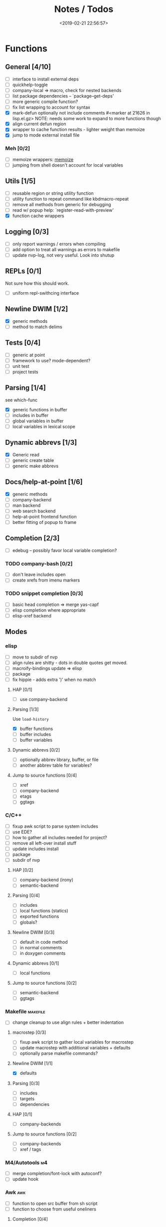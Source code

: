 #+TITLE: Notes / Todos
#+DATE: <2019-02-21 22:56:57>

* Functions
** General [4/10]
- [ ] interface to install external deps
- [ ] quickhelp-toggle
- [ ] company-local => macro, check for nested backends
- [ ] list package dependencies -- `package--get-deps'
- [ ] more generic compile function?
- [ ] fix list wrapping to account for syntax
- [X] mark-defun optionally not include comments
      #<marker at 21626 in lisp.el.gz>
      NOTE: needs some work to expand to more functions though
- [X] align current defun region
- [X] wrapper to cache function results - lighter weight than memoize
- [X] jump to mode external install file
*** Meh [0/2]
- [ ] memoize wrappers: [[https://github.com/skeeto/emacs-memoize][memoize]]
- [ ] jumping from shell doesn't account for local variables

** Utils [1/5]
- [ ] reusable region or string utility function
- [ ] utility function to repeat command like kbdmacro-repeat
- [ ] remove all methods from generic for debugging
- [ ] read w/ popup help: `register-read-with-preview'
- [X] function cache wrappers


** Logging [0/3]
- [ ] only report warnings / errors when compiling
- [ ] add option to treat all warnings as errors to makefile
- [ ] update nvp-log, not very useful. Look into shutup
** REPLs [0/1]
Not sure how this should work.
- [ ] uniform repl-swithcing interface

** Newline DWIM [1/2]
- [X] generic methods
- [ ] method to match delims

** Tests [0/4] 
- [ ] generic at point
- [ ] framework to use? mode-dependent?
- [ ] unit test
- [ ] project tests

** Parsing [1/4]
see which-func
- [X] generic functions in buffer
- [ ] includes in buffer
- [ ] global variables in buffer
- [ ] local variables in lexical scope

** Dynamic abbrevs [1/3]
- [X] Generic read
- [ ] generic create table
- [ ] generic make abbrevs

** Docs/help-at-point [1/6]
- [X] generic methods
- [ ] company-backend
- [ ] man backend
- [ ] web search backend
- [ ] help-at-point frontend function
- [ ] better fitting of popup to frame

** Completion [2/3]
- [ ] edebug -- possibly favor local variable completion?
*** TODO company-bash [0/2]
- [ ] don't leave includes open
- [ ] create xrefs from imenu markers

*** TODO snippet completion [0/3]
- [ ] basic head completion => merge yas-capf
- [ ] elisp completion where appropriate
- [ ] elisp-xref backend

** Modes
*** elisp
- [ ] move to subdir of nvp
- [ ] align rules are shitty - dots in double quotes get moved.
- [ ] macroify-bindings update => elisp
- [ ] package
- [ ] fix hippie - adds extra ')' when no match
**** HAP [0/1]
- [ ] use company-backend
**** Parsing [1/3]
Use ~load-history~
- [X] buffer functions
- [ ] buffer includes
- [ ] buffer variables
**** Dynamic abbrevs [0/2]
- [ ] optionally abbrev library, buffer, or file
- [ ] another abbrev table for variables?
**** Jump to source functions [0/4]
- [ ] xref
- [ ] company-backend
- [ ] etags
- [ ] ggtags

*** C/C++
- [ ] fixup awk script to parse system includes
- [ ] use EDE?
- [ ] how to gather all includes needed for project?
- [ ] remove all left-over install stuff
- [ ] update includes install
- [ ] package
- [ ] subdir of nvp

**** HAP [0/2]
- [ ] company-backend (irony)
- [ ] semantic-backend
**** Parsing [0/4]
- [ ] includes
- [ ] local functions (statics)
- [ ] exported functions
- [ ] globals?
**** Newline DWIM [0/3]
- [ ] default in code method
- [ ] in normal comments
- [ ] in doxygen comments
**** Dynamic abbrevs [0/1]
- [ ] local functions
**** Jump to source functions [0/2]
- [ ] semantic-backend
- [ ] ggtags


*** Makefile                                         :makefile:
- [ ] change cleanup to use align rules + better indentation
**** macrostep [0/3]
- [ ] fixup awk script to gather local variables for macrostep
- [ ] update macrostep with additional variables + defaults
- [ ] optionally parse makefile commands?
**** Newline DWIM [1/1]
- [X] defaults
**** Parsing [0/3]
- [ ] includes
- [ ] targets
- [ ] dependencies
**** HAP [0/1]
- [ ] company-backends
**** Jump to source functions [0/2]
- [ ] company-backends
- [ ] xref / tags

*** M4/Autotools                                           :m4:
- [ ] merge completion/font-lock with autoconf?
- [ ] update hook

*** Awk                                                   :awk:
- [ ] function to open src buffer from sh script
- [ ] function to choose from useful oneliners
**** Completion [0/4]
- [ ] variables / function
- [ ] builtin variables / functions
*** sh                                                     :sh:
- [ ] prefix hippie-shell-expand functions
- [ ] parse sh function documentation
**** Completion [0/2]
- [ ] capf for lexical scoped variables
- [ ] merge capf bash-completion/variable-completion, maybe
  `completion-merge-tables` from minibuffer
**** Snippets [0/1]
- [ ] split sh usage arguments in snippets
**** HAP [0/2]
- [ ] company-backend
- [ ] parse sh function documentation
**** Jump to source functions [0/1]
- [ ] xref for company-bash sources
**** Tests
- [ ] method to jump to unit test at point
*** Shell                                               :shell:
- [ ] wrapping with quotes is broken
- [ ] account for dir-locals when jumping from shell
**** Dynamic abbrevs
*** Java                                                 :java:
- [ ] new root package directory w/o creating new directory
**** javadoc-mode
- [ ] formatting for lists
- [ ] possible to determine table starts?
- [ ] better faces
- [ ] jump b/w sections, eg. Man-goto-section
**** HAP [0/2]
- [ ] company-backend
- [ ] web-backend?? javadoc-lookup
**** Tests / jump to source [2/2]
- [X] irony
- [X] irony runs tests

* Mode
- [ ] struct or class?
- [ ] package deps
- [ ] support recipe fetcher
- [ ] external install targets
- [ ] define mode-local variables?

* Automation [1/6]
- [ ] ggtags install
- [ ] hooks to compile/autoload updated packages
- [ ] better logging - only want to see warnings/errors during build
- [ ] update makefiles - remove extra stuff
- [ ] update build-scripts for init / site-lisp - refactor
- [X] asm install

* Mode settings [2/6]
- [ ] tags settings / ggtags / etags
  https://github.com/skeeto/.emacs.d/tree/master/lisp
- [X] edebug
- [X] wgrep
- [ ] grep / ag settings , pdfgrep?
- [ ] limit greps search directories
- [ ] EDE
- [ ] m4

* Library fixes [3/9]
- [ ] fix nvp-install
- [ ] better package installs
  https://raw.githubusercontent.com/skeeto/.emacs.d/master/lisp/gpkg.el
- [X] nvp-minibuffer: eval / edebug hooks, hippie expand history
- [ ] nvp-doc - company backend, man backend, fallback to websearch? zeal?
- [ ] nvp-abbrev-dynamic - should be ready for elisp / C
- [ ] nvp-disassemble - waiting on generic docs
- [X] separate setup from nvp
- [ ] only call setup functions on first load
- [X] remove nvp-conf / merge with config-tools

* Merge/remove old packages [1/11]
- [ ] bmk-to-bmk => nvp-bookmark
- [ ] esh-help => nvp-eshell
- [ ] project-templates => cookiecutter?
- [ ] project-ido => cookiecutter?
- [ ] cheatsheet-lookup => nvp-help
- [ ] yas-capf => nvp-snippet
- [ ] save-utils => nvp-utils
- [ ] log-utils => nvp-log
- [ ] help-utils => nvp-help
- [ ] tag-utils => nvp-tags
- [X] config-tools => nvp-conf
** subdirs [0/5]
- [ ] md-tools => subdir 
- [ ] elisp-utils => subdir
- [ ] yaml-tools => subdir 
- [ ] shell-tools => subdir
- [ ] c-tools => subdir

* Tests / Profile [2/4]
- [ ] update profiling script
- [ ] update CI
- [X] choose testing framework
- [X] add back unit tests

[[https://github.com/emacsmirror/paredit/blob/master/test.el][paredit tests]]

* Elisp Packages [0/4]
** Cookiecutter
wrapper for cookiecutter packages
** Cargo
update / remove
** macrostep-sh
** Awk-it
incorporate?

* cookies [0/3]
- [ ] el
- [ ] pydata
- [ ] CI

